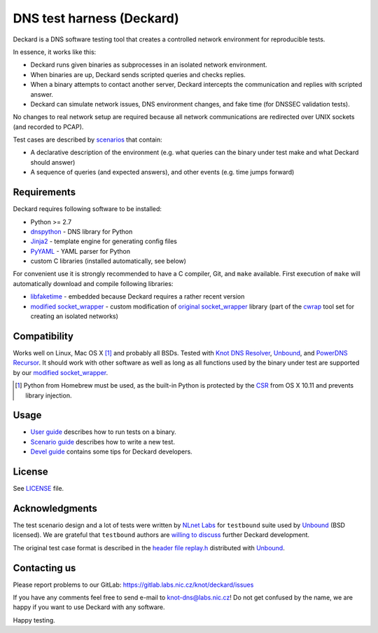 DNS test harness (Deckard)
==========================

Deckard is a DNS software testing tool that creates a controlled network environment for reproducible tests.

In essence, it works like this:

- Deckard runs given binaries as subprocesses in an isolated network environment.
- When binaries are up, Deckard sends scripted queries and checks replies.
- When a binary attempts to contact another server, Deckard intercepts the communication and replies with scripted answer.
- Deckard can simulate network issues, DNS environment changes, and fake time (for DNSSEC validation tests).

No changes to real network setup are required because all network communications are redirected over UNIX sockets (and recorded to PCAP).

Test cases are described by `scenarios <doc/scenario_guide.rst>`_ that contain:

- A declarative description of the environment (e.g. what queries can the binary under test make and what Deckard should answer)
- A sequence of queries (and expected answers), and other events (e.g. time jumps forward)


Requirements
------------

Deckard requires following software to be installed:

- Python >= 2.7
- dnspython_ - DNS library for Python
- Jinja2_ - template engine for generating config files
- PyYAML_ - YAML parser for Python
- custom C libraries (installed automatically, see below)

For convenient use it is strongly recommended to have a C compiler, Git, and ``make`` available.
First execution of ``make`` will automatically download and compile following libraries:

- libfaketime_ - embedded because Deckard requires a rather recent version
- `modified socket_wrapper`_ - custom modification of `original socket_wrapper`_ library (part of the cwrap_ tool set for creating an isolated networks)


Compatibility
-------------

Works well on Linux, Mac OS X [#]_ and probably all BSDs. Tested with `Knot DNS Resolver`_, `Unbound`_, and `PowerDNS Recursor`_. It should work with other software as well as long as all functions used by the binary under test are supported by our `modified socket_wrapper`_.

.. [#] Python from Homebrew must be used, as the built-in Python is protected by the CSR_ from OS X 10.11 and prevents library injection.


Usage
-----

- `User guide <doc/user_guide.rst>`_ describes how to run tests on a binary.
- `Scenario guide <doc/scenario_guide.rst>`_ describes how to write a new test.
- `Devel guide <doc/devel_guide.rst>`_ contains some tips for Deckard developers.


License
-------

See `LICENSE <LICENSE>`_ file.


Acknowledgments
---------------

The test scenario design and a lot of tests were written by `NLnet Labs`_ for ``testbound`` suite used by `Unbound`_ (BSD licensed). We are grateful that ``testbound`` authors are `willing to discuss <https://unbound.nlnetlabs.nl/pipermail/unbound-users/2017-March/004699.html>`_ further Deckard development.

The original test case format is described in the `header file replay.h <http://unbound.net/documentation/doxygen/replay_8h.html#a6f204646f02cc4debbaf8a9b3fdb59a7>`_ distributed with `Unbound`_.


Contacting us
-------------

Please report problems to our GitLab: https://gitlab.labs.nic.cz/knot/deckard/issues

If you have any comments feel free to send e-mail to knot-dns@labs.nic.cz! Do not get confused by the name, we are happy if you want to use Deckard with any software.

Happy testing.


.. _`CSR`: http://apple.stackexchange.com/questions/193368/what-is-the-rootless-feature-in-el-capitan-really
.. _`Jinja2`: http://jinja.pocoo.org/
.. _`Knot DNS Resolver`: https://gitlab.labs.nic.cz/knot/resolver/blob/master/README.md
.. _`NLnet Labs`: https://www.nlnetlabs.nl/
.. _`PowerDNS Recursor`: https://doc.powerdns.com/md/recursor/
.. _`PyYAML`: http://pyyaml.org/
.. _`Unbound`: https://www.unbound.net/
.. _`cwrap`: https://cwrap.org/
.. _`dnspython`: http://www.dnspython.org/
.. _`libfaketime`: https://github.com/wolfcw/libfaketime
.. _`modified socket_wrapper`: https://gitlab.labs.nic.cz/labs/socket_wrapper
.. _`original socket_wrapper`: https://cwrap.org/socket_wrapper.html
